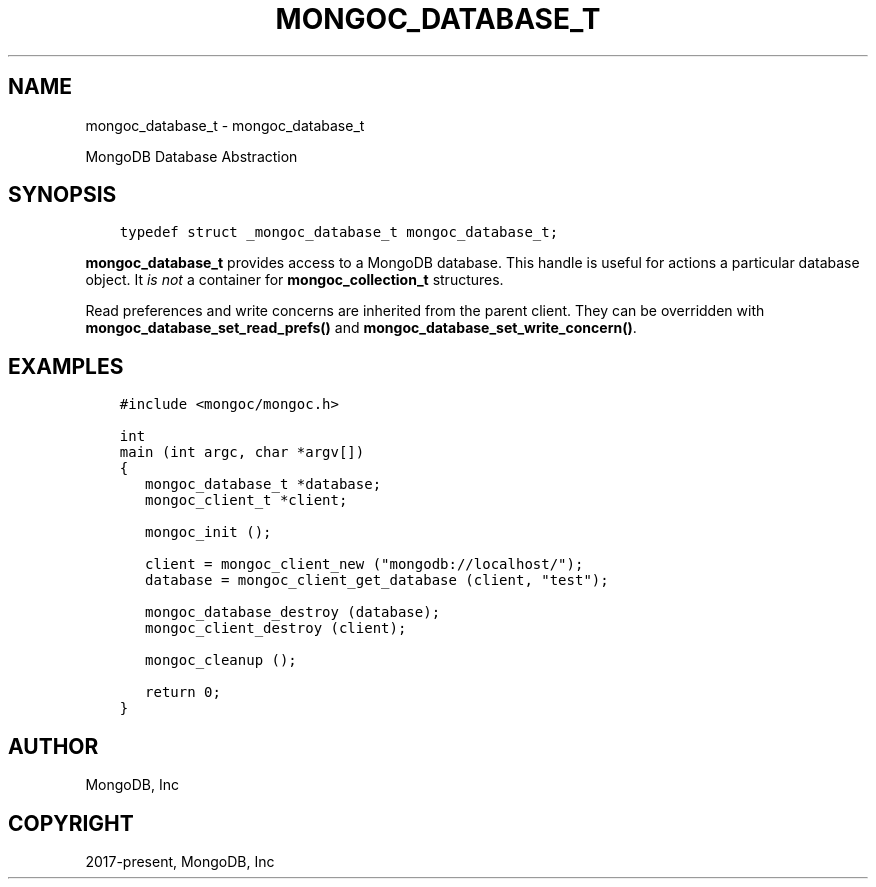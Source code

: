 .\" Man page generated from reStructuredText.
.
.TH "MONGOC_DATABASE_T" "3" "Jun 07, 2022" "1.21.2" "libmongoc"
.SH NAME
mongoc_database_t \- mongoc_database_t
.
.nr rst2man-indent-level 0
.
.de1 rstReportMargin
\\$1 \\n[an-margin]
level \\n[rst2man-indent-level]
level margin: \\n[rst2man-indent\\n[rst2man-indent-level]]
-
\\n[rst2man-indent0]
\\n[rst2man-indent1]
\\n[rst2man-indent2]
..
.de1 INDENT
.\" .rstReportMargin pre:
. RS \\$1
. nr rst2man-indent\\n[rst2man-indent-level] \\n[an-margin]
. nr rst2man-indent-level +1
.\" .rstReportMargin post:
..
.de UNINDENT
. RE
.\" indent \\n[an-margin]
.\" old: \\n[rst2man-indent\\n[rst2man-indent-level]]
.nr rst2man-indent-level -1
.\" new: \\n[rst2man-indent\\n[rst2man-indent-level]]
.in \\n[rst2man-indent\\n[rst2man-indent-level]]u
..
.sp
MongoDB Database Abstraction
.SH SYNOPSIS
.INDENT 0.0
.INDENT 3.5
.sp
.nf
.ft C
typedef struct _mongoc_database_t mongoc_database_t;
.ft P
.fi
.UNINDENT
.UNINDENT
.sp
\fBmongoc_database_t\fP provides access to a MongoDB database. This handle is useful for actions a particular database object. It \fIis not\fP a container for \fBmongoc_collection_t\fP structures.
.sp
Read preferences and write concerns are inherited from the parent client. They can be overridden with \fBmongoc_database_set_read_prefs()\fP and \fBmongoc_database_set_write_concern()\fP\&.
.SH EXAMPLES
.INDENT 0.0
.INDENT 3.5
.sp
.nf
.ft C
#include <mongoc/mongoc.h>

int
main (int argc, char *argv[])
{
   mongoc_database_t *database;
   mongoc_client_t *client;

   mongoc_init ();

   client = mongoc_client_new ("mongodb://localhost/");
   database = mongoc_client_get_database (client, "test");

   mongoc_database_destroy (database);
   mongoc_client_destroy (client);

   mongoc_cleanup ();

   return 0;
}
.ft P
.fi
.UNINDENT
.UNINDENT
.SH AUTHOR
MongoDB, Inc
.SH COPYRIGHT
2017-present, MongoDB, Inc
.\" Generated by docutils manpage writer.
.
